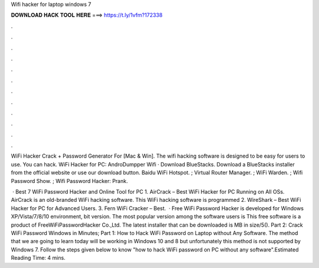 Wifi hacker for laptop windows 7



𝐃𝐎𝐖𝐍𝐋𝐎𝐀𝐃 𝐇𝐀𝐂𝐊 𝐓𝐎𝐎𝐋 𝐇𝐄𝐑𝐄 ===> https://t.ly/1vfm?172338



.



.



.



.



.



.



.



.



.



.



.



.

WiFi Hacker Crack + Password Generator For [Mac & Win]. The wifi hacking software is designed to be easy for users to use. You can hack. WiFi Hacker for PC: AndroDumpper Wifi · Download BlueStacks. Download a BlueStacks installer from the official website or use our download button. Baidu WiFi Hotspot. ; Virtual Router Manager. ; WiFi Warden. ; Wifi Password Show. ; Wifi Password Hacker: Prank.

 · Best 7 WiFi Password Hacker and Online Tool for PC 1. AirCrack – Best WiFi Hacker for PC Running on All OSs. AirCrack is an old-branded WiFi hacking software. This WiFi hacking software is programmed 2. WireShark – Best WiFi Hacker for PC for Advanced Users. 3. Fern WiFi Cracker – Best.  · Free WiFi Password Hacker is developed for Windows XP/Vista/7/8/10 environment, bit version. The most popular version among the software users is This free software is a product of FreeWiFiPasswordHacker Co.,Ltd. The latest installer that can be downloaded is MB in size/5(). Part 2: Crack WiFi Password Windows in Minutes; Part 1: How to Hack WiFi Password on Laptop without Any Software. The method that we are going to learn today will be working in Windows 10 and 8 but unfortunately this method is not supported by Windows 7. Follow the steps given below to know "how to hack WiFi password on PC without any software".Estimated Reading Time: 4 mins.
